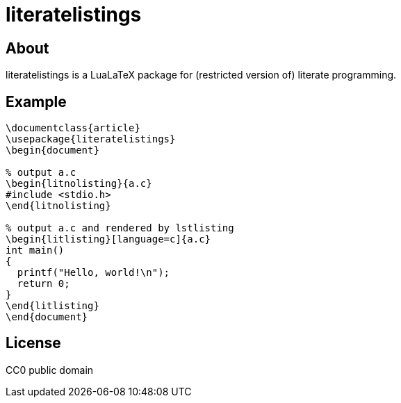 = literatelistings

== About
literatelistings is a LuaLaTeX package for (restricted version of) literate programming.

== Example

[source, ]
----
\documentclass{article}
\usepackage{literatelistings}
\begin{document}

% output a.c
\begin{litnolisting}{a.c}
#include <stdio.h>
\end{litnolisting}

% output a.c and rendered by lstlisting
\begin{litlisting}[language=c]{a.c}
int main()
{
  printf("Hello, world!\n");
  return 0;
}
\end{litlisting}
\end{document}
----

== License
CC0 public domain


